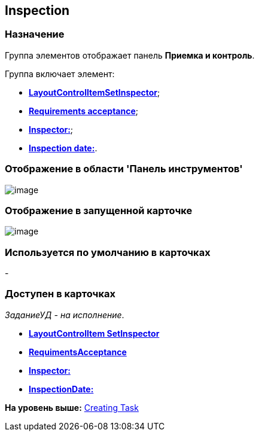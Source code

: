 [[ariaid-title1]]
== Inspection

=== Назначение

Группа элементов отображает панель [.keyword]*Приемка и контроль*.

Группа включает элемент:

* xref:lay_HardcodeElements_LayoutControlItemSetInspector.html[[.keyword]*LayoutControlItemSetInspector*];
* link:lay_HardcodeElements_RequimentsAcceptance.html[[.keyword]*Requirements acceptance*];
* link:lay_HardcodeElements_Inspector.html[[.keyword]*Inspector:*];
* link:lay_HardcodeElements_InspectionDate.html[[.keyword]*Inspection date:*].

=== Отображение в области 'Панель инструментов'

image::images/lay_HardCodeElement_Inspection.png[image]

=== Отображение в запущенной карточке

image::images/lay_Card_HC_Inspection.png[image]

=== Используется по умолчанию в карточках

-

=== Доступен в карточках

[.keyword .parmname]_ЗаданиеУД - на исполнение_.

* *link:../pages/lay_HardcodeElements_LayoutControlItemSetInspector.adoc[LayoutControlItem SetInspector]* +
* *xref:../pages/lay_HardcodeElements_RequimentsAcceptance.adoc[RequimentsAcceptance]* +
* *xref:../pages/lay_HardcodeElements_Inspector.adoc[Inspector:]* +
* *xref:../pages/lay_HardcodeElements_InspectionDate.adoc[InspectionDate:]* +

*На уровень выше:* xref:../pages/lay_HardcodeElements_CreatingTask.adoc[Creating Task]
